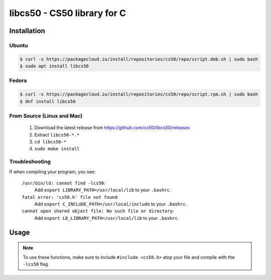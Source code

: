 .. default-domain:: c
.. highlight:: c

============================
libcs50 - CS50 library for C
============================

Installation
============

Ubuntu
-------

.. code-block:: bash
    
    $ curl -s https://packagecloud.io/install/repositories/cs50/repo/script.deb.sh | sudo bash
    $ sudo apt install libcs50


Fedora
-------
.. code-block:: bash 

        $ curl -s https://packagecloud.io/install/repositories/cs50/repo/script.rpm.sh | sudo bash
        $ dnf install libcs50


From Source (Linux and Mac)
---------------------------
  1. Download the latest release from https://github.com/cs50/libcs50/releases
  2. Extract ``libcs50-*.*``
  3. ``cd libcs50-*``
  4. ``sudo make install``


Troubleshooting
---------------

If when compiling your program, you see:


    ``/usr/bin/ld: cannot find -lcs50``:
        Add ``export LIBRARY_PATH=/usr/local/lib`` to your ``.bashrc``.
    
    ``fatal error: 'cs50.h' file not found``:
        Add ``export C_INCLUDE_PATH=/usr/local/include`` to your ``.bashrc``.
    
    ``cannot open shared object file: No such file or directory``:
        Add ``export LD_LIBRARY_PATH=/usr/local/lib`` to your ``.bashrc``.


Usage
=====

.. note::
    To use these functions, make sure to include ``#include <cs50.h>`` atop your file and compile with the ``-lcs50`` flag.


.. type:: string

    Type representing a C string. Aliased to :type:`char *`.

    Example usage::

        string s = "hello, world!";


.. function:: void eprintf(const char *format, ...)

    :param format: the :func:`printf`-like format string used to display the prompt
    :param ...: values to be substituted into the format string a la :func:`printf`
    

    Prints an error message formatted like :func:`printf` to standard error, prefixing it
    with file and line number from which the function was called.

    Example usage::

        int main(void)
        {
            eprintf("This line of code should be executed\n");
  
            int i;
            for (i = 0; i < 50; i++)
            {
                printf("i is %d\n", i);
            }
  
            eprintf("Expected i to be 49 but it is actually %d\n", i);
        }


.. function:: char get_char(const char *format, ...)
    
    :param format: the :func:`printf`-like format string used to display the prompt
    :param ...: values to be substituted into the format string a la :func:`printf`
    :returns: the :type:`char` equivalent to the line read from stdin, or :macro:`CHAR_MAX` on error

    Prompts user for a line of text from standard input and returns the equivalent :type:`char`;
    if text does not represent a single char, user is reprompted.

    Example usage::
        
        #include <stdio.h>
        #include <cs50.h>

        int main(void)
        {
            // attempt to read character from stdin
            char c = get_char("Enter char: ");

            // ensure character was read successfully
            if (c == CHAR_MAX)
            {
                return 1;
            }

            char next = get_char("You just entered %c. Enter another char: ", c);

            if (next == CHAR_MAX)
            {
                return 1;
            }

            printf("The last char you entered was %c\n", next);
        }



.. function:: double get_double(const char *format, ...)
    
    :param format: the :func:`printf`-like format string used to display the prompt
    :param ...: values to be substituted into the format string a la :func:`printf`

    :returns: the :type:`double` equivalent to the line read from stdin in [:macro:`DBL_MIN`, :macro:`DBL_MAX`), as precisely as possible, or :macro:`DBL_MAX` on error

    Prompts user for a line of text from standard input and returns the equivalent :type:`double`;
    if text does not represent a double or would cause overflow or underflow, user is reprompted.

    Example usage::

        double divide_doubles(void)
        {
            // read double from stdin
            double d = get_double("Enter a double: ");

            // make sure we read one successfully
            if (d == DBL_MAX)
            {
                return DBL_MAX;
            }

            double e = get_double("What do you want to divide %lf by? ", d);

            // make sure we don't divide by zero
            if (e == DBL_MAX || e == 0.0)
            {
                return DBL_MAX;
            }

            return i / j;
        }




.. function:: int get_int(const char *format, ...)
    
    :param format: the :func:`printf`-like format string used to display the prompt
    :param ...: values to be substituted into the format string a la :func:`printf`

    :returns: the :type:`int` equivalent to the line read from stdin in [:macro:`INT_MIN`, :macro:`INT_MAX`) or :macro:`INT_MAX` on error

    Prompts user for a line of text from standard input and returns the equivalent :type:`int`;
    if text does not represent an int or would cause overflow, user is reprompted.

    Example usage::


        #include <cs50.h>
        
        ... 

        // Returns the sum of two ints read from stdin, or INT_MAX if there was an error.
        int add_ints(void)
        {
            // read int from stdin
            int i = get_int("Enter an int: ");

            // make sure we read one successfully
            if (i == INT_MAX)
            {
                return INT_MAX;
            }

            int j = get_int("What do you want to add %d to? ", i);

            if (j == INT_MAX)
            {
                return INT_MAX;
            }

            return i + j;
        }


.. function:: float get_float(const char *format, ...)
    
    :param format: the :func:`printf`-like format string used to display the prompt
    :param ...: values to be substituted into the format string a la :func:`printf`

    :returns: the :type:`float` equivalent to the line read from stdin in [:macro:`FLT_MIN`, :macro:`FLT_MAX`), as precisely as possible, or :macro:`FLT_MAX` on error

    Prompts user for a line of text from standard input and returns the equivalent float;
    if text does not represent a float or would cause overflow or underflow, user is reprompted.

    Example usage::

        // Returns the product of two floats, or FLT_MAX on error.
        float multiply_floats(void)
        {
            // read float from stdin
            float f = get_float("Enter a float: ");

            // make sure we read one successfully
            if (f == FLT_MAX)
            {
                return FLT_MAX;
            }

            float g = get_float("What do you want to multiply %f by? ", f);

            if (g == FLT_MAX)
            {
                return FLT_MAX;
            }

            return f * g;
        }



.. function:: long get_long(const char *format, ...)
    
    :param format: the :func:`printf`-like format string used to display the prompt
    :param ...: values to be substituted into the format string a la :func:`printf`

    :returns: the :type:`long` equivalent to the line read from stdin in [:macro:`LONG_MIN`, :macro:`LONG_MAX`) or :macro:`LONG_MAX` on error

    Prompts user for a line of text from standard input and returns the equivalent :type:`long`; if text does not represent an int or would cause overflow, user is reprompted.

    Example usage::


        #include <cs50.h>
        
        ... 

        // Returns the difference of two longs read from stdin, or LONG_MAX if there was an error.
        long subtract_longs(void)
        {
            // read long from stdin
            long i = get_long("Enter a long: ");

            // make sure we read one successfully
            if (i == LONG_MAX)
            {
                return LONG_MAX;
            }

            long j = get_long("What do you want to subtract from %ld? ", i);

            if (j == LONG_MAX)
            {
                return LONG_MAX;
            }

            return i - j;
        }


.. function:: char *get_string(const char *format, ...)

    :param format: the :func:`printf`-like format string used to display the prompt
    :param ...: values to be substituted into the format string a la :func:`printf`

    :returns: the read line as a string sans line endings, or :macro:`NULL` on :macro:`EOF`.

   Prompts user for a line of text from standard input and returns it as a string (char
   *), sans trailing line ending. Supports CR (``\r``), LF (``\n``), and CRLF (``\r\n``) as line
   endings. Stores string on heap, but library’s destructor frees memory on program’s
   exit.

   Example usage::

       int main(void)
       {
           string s = get_string("Enter string: ");

           // ensure string was read
           if (s == NULL)
           {
               return 1;
           }

           string next = get_string("You just entered %s. Enter a new string: ", s);

           if (next == NULL)
           {
               return 1;
           }

           printf("Your last string was %s\n", next);
       }

 
